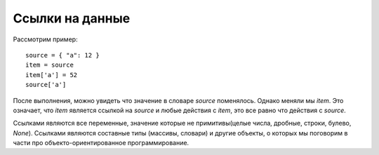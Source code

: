Ссылки на данные
================

Рассмотрим пример::

   source = { "a": 12 }
   item = source
   item['a'] = 52
   source['a']

После выполнения, можно увидеть что значение в словаре `source` поменялось.
Однако меняли мы `item`. Это означает, что `item` является ссылкой на `source`
и любые действия с `item`, это все равно что действия с `source`.

Ссылками являются все переменные, значение которые не примитивы(целые числа,
дробные, строки, булево, `None`). Ссылками являются составные типы (массивы,
словари) и другие объекты, о которых мы поговорим в части про
объекто-ориентированное программирование.
